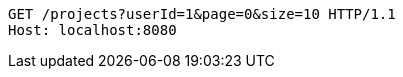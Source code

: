 [source,http,options="nowrap"]
----
GET /projects?userId=1&page=0&size=10 HTTP/1.1
Host: localhost:8080

----